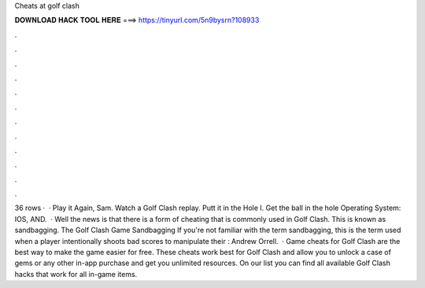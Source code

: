 Cheats at golf clash

𝐃𝐎𝐖𝐍𝐋𝐎𝐀𝐃 𝐇𝐀𝐂𝐊 𝐓𝐎𝐎𝐋 𝐇𝐄𝐑𝐄 ===> https://tinyurl.com/5n9bysrn?108933

.

.

.

.

.

.

.

.

.

.

.

.

36 rows ·  · Play it Again, Sam. Watch a Golf Clash replay. Putt it in the Hole I. Get the ball in the hole Operating System: IOS, AND.  · Well the news is that there is a form of cheating that is commonly used in Golf Clash. This is known as sandbagging. The Golf Clash Game Sandbagging If you're not familiar with the term sandbagging, this is the term used when a player intentionally shoots bad scores to manipulate their : Andrew Orrell.  · Game cheats for Golf Clash are the best way to make the game easier for free. These cheats work best for Golf Clash and allow you to unlock a case of gems or any other in-app purchase and get you unlimited resources. On our list you can find all available Golf Clash hacks that work for all in-game items.